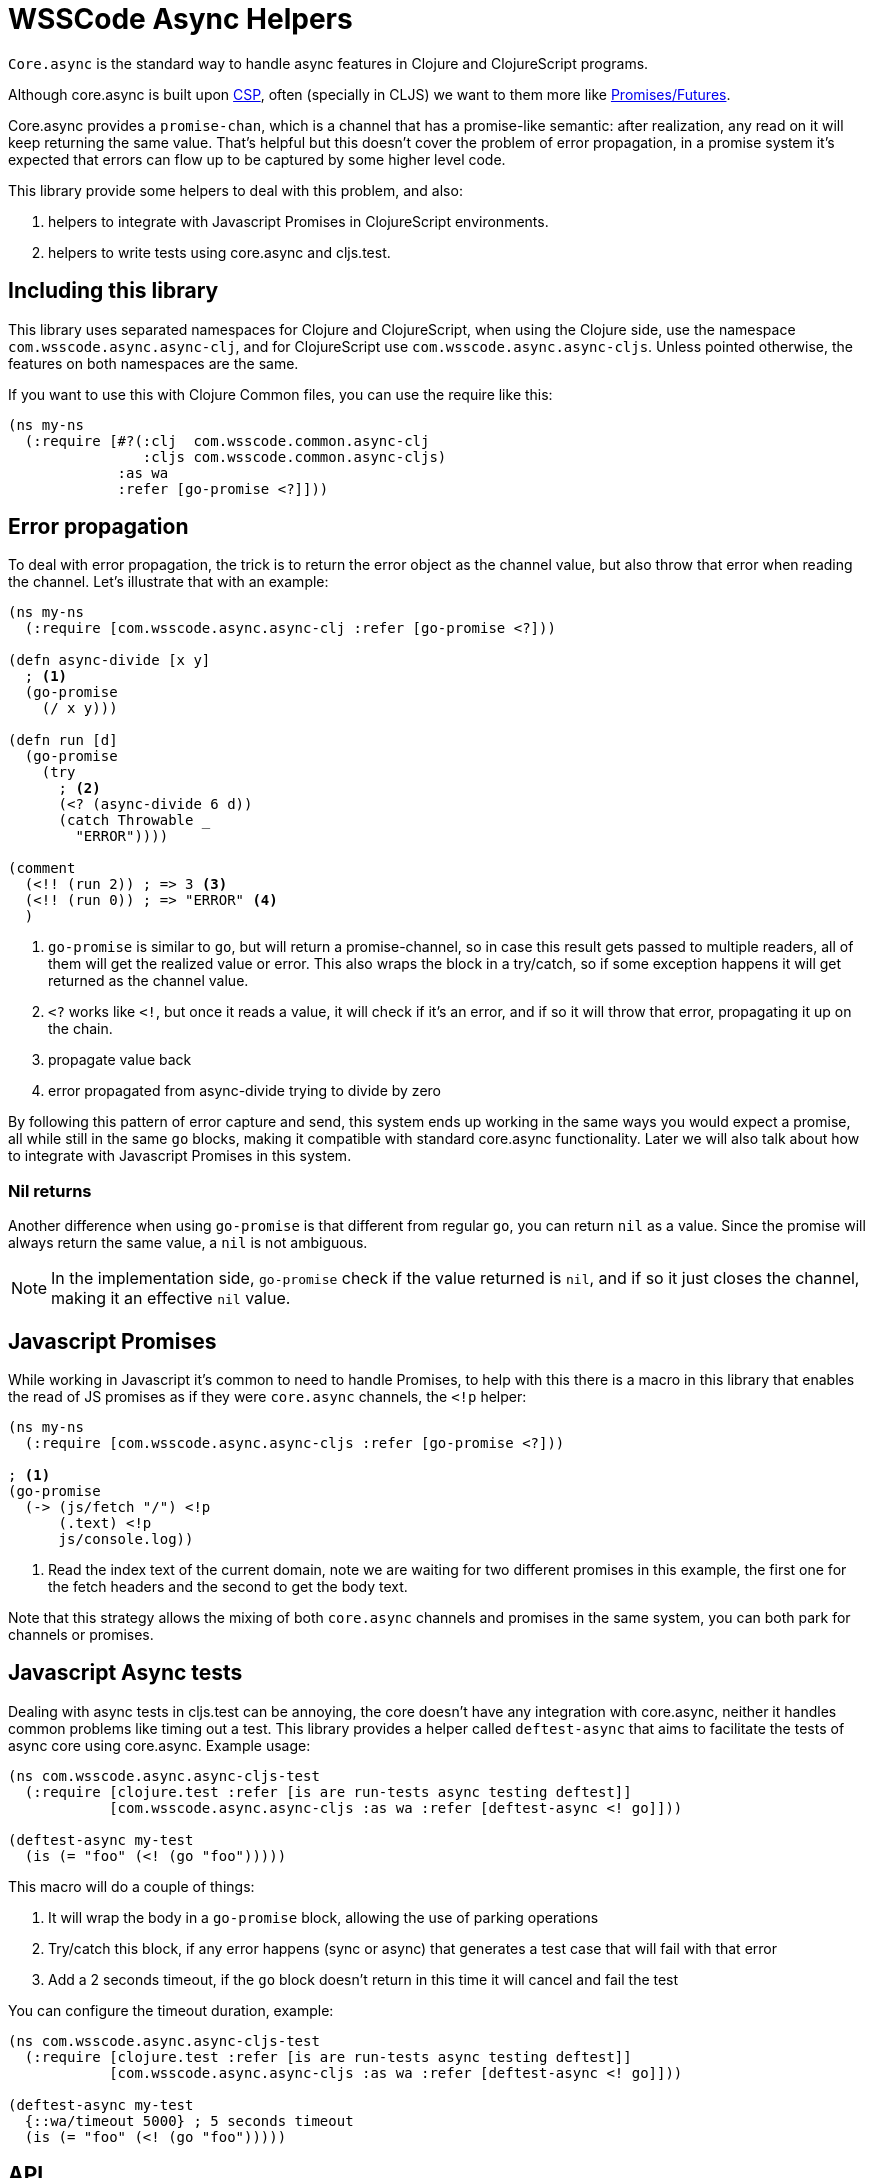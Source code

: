 = WSSCode Async Helpers
ifdef::env-github,env-cljdoc[]
:tip-caption: :bulb:
:note-caption: :information_source:
:important-caption: :heavy_exclamation_mark:
:caution-caption: :fire:
:warning-caption: :warning:
endif::[]

`Core.async` is the standard way to handle async features in Clojure and ClojureScript programs.

Although core.async is built upon link:https://en.wikipedia.org/wiki/Communicating_sequential_processes[CSP],
often (specially in CLJS) we want to them more like link:https://en.wikipedia.org/wiki/Futures_and_promises[Promises/Futures].

Core.async provides a `promise-chan`, which is a channel that has a promise-like semantic:
after realization, any read on it will keep returning the same value. That's helpful but
this doesn't cover the problem of error propagation, in a promise system it's expected
that errors can flow up to be captured by some higher level code.

This library provide some helpers to deal with this problem, and also:

1. helpers to integrate with Javascript Promises in ClojureScript environments.
2. helpers to write tests using core.async and cljs.test.

== Including this library

This library uses separated namespaces for Clojure and ClojureScript, when using the
Clojure side, use the namespace `com.wsscode.async.async-clj`, and for ClojureScript
use `com.wsscode.async.async-cljs`. Unless pointed otherwise, the features on both
namespaces are the same.

If you want to use this with Clojure Common files, you can use the require like this:

[source,clojure]
----
(ns my-ns
  (:require [#?(:clj  com.wsscode.common.async-clj
                :cljs com.wsscode.common.async-cljs)
             :as wa
             :refer [go-promise <?]]))
----

== Error propagation

To deal with error propagation, the trick is to return the error object as the channel
value, but also throw that error when reading the channel. Let's illustrate that with
an example:

[source,clojure]
----
(ns my-ns
  (:require [com.wsscode.async.async-clj :refer [go-promise <?]))

(defn async-divide [x y]
  ; <1>
  (go-promise
    (/ x y)))

(defn run [d]
  (go-promise
    (try
      ; <2>
      (<? (async-divide 6 d))
      (catch Throwable _
        "ERROR"))))

(comment
  (<!! (run 2)) ; => 3 <3>
  (<!! (run 0)) ; => "ERROR" <4>
  )
----

<1> `go-promise` is similar to `go`, but will return a promise-channel, so in case this result gets
passed to multiple readers, all of them will get the realized value or error. This also
wraps the block in a try/catch, so if some exception happens it will get returned as the channel value.

<2> `<?` works like `<!`, but once it reads a value, it will check if it's an error, and
if so it will throw that error, propagating it up on the chain.

<3> propagate value back

<4> error propagated from async-divide trying to divide by zero

By following this pattern of error capture and send, this system ends up working in the
same ways you would expect a promise, all while still in the same `go` blocks, making
it compatible with standard core.async functionality. Later we will also talk about how
to integrate with Javascript Promises in this system.

=== Nil returns

Another difference when using `go-promise` is that different from regular `go`, you can
return `nil` as a value. Since the promise will always return the same value, a `nil`
is not ambiguous.

NOTE: In the implementation side, `go-promise` check if the value returned is `nil`, and
if so it just closes the channel, making it an effective `nil` value.

== Javascript Promises

While working in Javascript it's common to need to handle Promises, to help with this
there is a macro in this library that enables the read of JS promises as if they
were `core.async` channels, the `<!p` helper:

[source,clojure]
----
(ns my-ns
  (:require [com.wsscode.async.async-cljs :refer [go-promise <?]))

; <1>
(go-promise
  (-> (js/fetch "/") <!p
      (.text) <!p
      js/console.log))
----

<1> Read the index text of the current domain, note we are waiting for two different
promises in this example, the first one for the fetch headers and the second to get the
body text.

Note that this strategy allows the mixing of both `core.async` channels and promises
in the same system, you can both park for channels or promises.

== Javascript Async tests

Dealing with async tests in cljs.test can be annoying, the core doesn't have any integration
with core.async, neither it handles common problems like timing out a test. This library
provides a helper called `deftest-async` that aims to facilitate the tests of async core
using core.async. Example usage:

[source,clojure]
----
(ns com.wsscode.async.async-cljs-test
  (:require [clojure.test :refer [is are run-tests async testing deftest]]
            [com.wsscode.async.async-cljs :as wa :refer [deftest-async <! go]]))

(deftest-async my-test
  (is (= "foo" (<! (go "foo")))))
----

This macro will do a couple of things:

1. It will wrap the body in a `go-promise` block, allowing the use of parking operations
2. Try/catch this block, if any error happens (sync or async) that generates a test case that will fail with that error
3. Add a 2 seconds timeout, if the `go` block doesn't return in this time it will cancel and fail the test

You can configure the timeout duration, example:

[source,clojure]
----
(ns com.wsscode.async.async-cljs-test
  (:require [clojure.test :refer [is are run-tests async testing deftest]]
            [com.wsscode.async.async-cljs :as wa :refer [deftest-async <! go]]))

(deftest-async my-test
  {::wa/timeout 5000} ; 5 seconds timeout
  (is (= "foo" (<! (go "foo")))))
----

== API

There are other minor helpers not mentioned in this document, but they all have documentation
on the functions, to check it out see the link:[cljdoc page] of this library.
